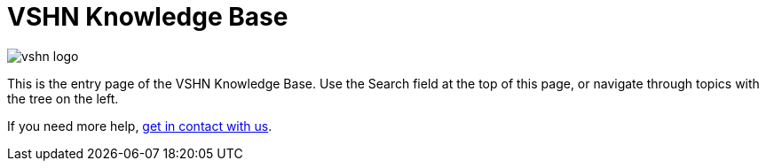 = VSHN Knowledge Base

image::vshn_logo.png[]

This is the entry page of the VSHN Knowledge Base. Use the Search field at the top of this page, or navigate through topics with the tree on the left.

If you need more help, xref:contact.adoc[get in contact with us].
